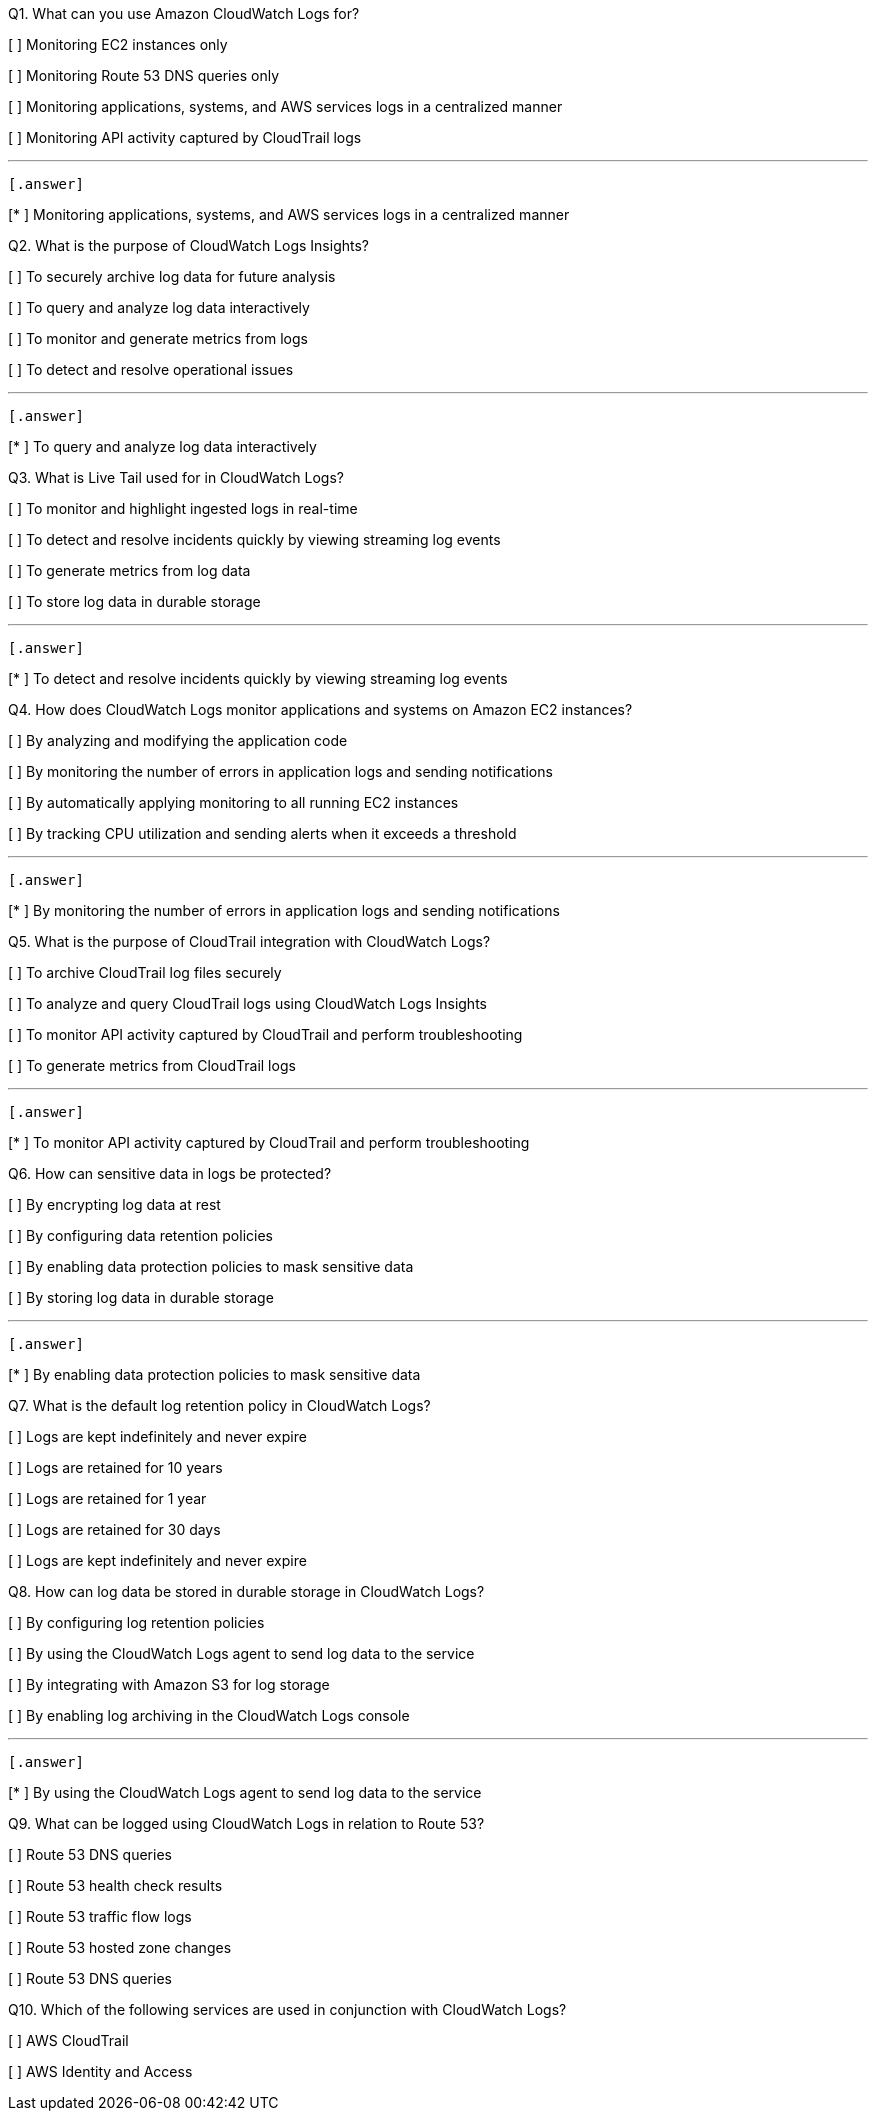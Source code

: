 [.query]
Q1. What can you use Amazon CloudWatch Logs for?


[ ] Monitoring EC2 instances only

[ ] Monitoring Route 53 DNS queries only

[ ] Monitoring applications, systems, and AWS services logs in a centralized manner

[ ] Monitoring API activity captured by CloudTrail logs

'''
 [.answer]

[* ] Monitoring applications, systems, and AWS services logs in a centralized manner

[.query]
Q2. What is the purpose of CloudWatch Logs Insights?


[ ] To securely archive log data for future analysis

[ ] To query and analyze log data interactively

[ ] To monitor and generate metrics from logs

[ ] To detect and resolve operational issues

'''
 [.answer]

[* ] To query and analyze log data interactively

[.query]
Q3. What is Live Tail used for in CloudWatch Logs?


[ ] To monitor and highlight ingested logs in real-time

[ ] To detect and resolve incidents quickly by viewing streaming log events

[ ] To generate metrics from log data

[ ] To store log data in durable storage

'''
 [.answer]

[* ] To detect and resolve incidents quickly by viewing streaming log events

[.query]
Q4. How does CloudWatch Logs monitor applications and systems on Amazon EC2 instances?


[ ] By analyzing and modifying the application code

[ ] By monitoring the number of errors in application logs and sending notifications

[ ] By automatically applying monitoring to all running EC2 instances

[ ] By tracking CPU utilization and sending alerts when it exceeds a threshold

'''
 [.answer]

[* ] By monitoring the number of errors in application logs and sending notifications

[.query]
Q5. What is the purpose of CloudTrail integration with CloudWatch Logs?


[ ] To archive CloudTrail log files securely

[ ] To analyze and query CloudTrail logs using CloudWatch Logs Insights

[ ] To monitor API activity captured by CloudTrail and perform troubleshooting

[ ] To generate metrics from CloudTrail logs

'''
 [.answer]

[* ] To monitor API activity captured by CloudTrail and perform troubleshooting

[.query]
Q6. How can sensitive data in logs be protected?


[ ] By encrypting log data at rest

[ ] By configuring data retention policies

[ ] By enabling data protection policies to mask sensitive data

[ ] By storing log data in durable storage

'''
 [.answer]

[* ] By enabling data protection policies to mask sensitive data

[.query]
Q7. What is the default log retention policy in CloudWatch Logs?


[ ] Logs are kept indefinitely and never expire

[ ] Logs are retained for 10 years

[ ] Logs are retained for 1 year

[ ] Logs are retained for 30 days

[.answer]


[ ] Logs are kept indefinitely and never expire

[.query]
Q8. How can log data be stored in durable storage in CloudWatch Logs?


[ ] By configuring log retention policies

[ ] By using the CloudWatch Logs agent to send log data to the service

[ ] By integrating with Amazon S3 for log storage

[ ] By enabling log archiving in the CloudWatch Logs console

'''
 [.answer]

[* ] By using the CloudWatch Logs agent to send log data to the service

[.query]
Q9. What can be logged using CloudWatch Logs in relation to Route 53?


[ ] Route 53 DNS queries

[ ] Route 53 health check results

[ ] Route 53 traffic flow logs

[ ] Route 53 hosted zone changes

[.answer]


[ ] Route 53 DNS queries

[.query]
Q10. Which of the following services are used in conjunction with CloudWatch Logs?


[ ] AWS CloudTrail

[ ] AWS Identity and Access
